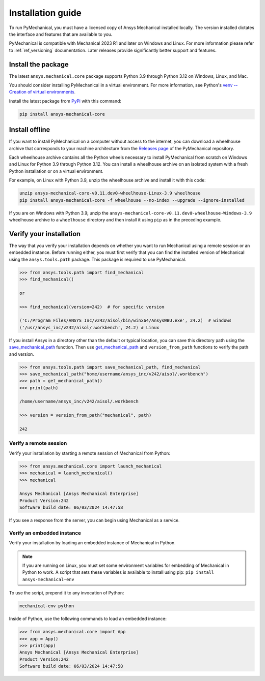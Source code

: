.. _ref_installation:

Installation guide
==================

To run PyMechanical, you must have a licensed copy of Ansys Mechanical
installed locally. The version installed dictates the interface and
features that are available to you.

PyMechanical is compatible with Mechanical 2023 R1 and later on Windows
and Linux. For more information please refer to  :ref:`ref_versioning` documentation.
Later releases provide significantly better support and features.

Install the package
-------------------

The latest ``ansys.mechanical.core`` package supports Python 3.9 through
Python 3.12 on Windows, Linux, and Mac.

You should consider installing PyMechanical in a virtual environment.
For more information, see Python's
`venv -- Creation of virtual environments <https://docs.python.org/3/library/venv.html>`_.

Install the latest package from `PyPi
<https://pypi.org/project/ansys-mechanical-core/>`_ with this command:

.. code::

   pip install ansys-mechanical-core

Install offline
---------------

If you want to install PyMechanical on a computer without access to the internet,
you can download a wheelhouse archive that corresponds to your
machine architecture from the `Releases page <https://github.com/ansys/pymechanical/releases>`_
of the PyMechanical repository.

Each wheelhouse archive contains all the Python wheels necessary to install
PyMechanical from scratch on Windows and Linux for Python 3.9 through Python 3.12. You can install
a wheelhouse archive on an isolated system with a fresh Python installation or on a
virtual environment.

For example, on Linux with Python 3.9, unzip the wheelhouse archive and install it with
this code:

.. code::

   unzip ansys-mechanical-core-v0.11.dev0-wheelhouse-Linux-3.9 wheelhouse
   pip install ansys-mechanical-core -f wheelhouse --no-index --upgrade --ignore-installed

If you are on Windows with Python 3.9, unzip the ``ansys-mechanical-core-v0.11.dev0-wheelhouse-Windows-3.9``
wheelhouse archive to a ``wheelhouse`` directory and then install it using ``pip`` as
in the preceding example.

Verify your installation
------------------------

The way that you verify your installation depends on whether you want to run
Mechanical using a remote session or an embedded instance.
Before running either, you must first verify that you can find
the installed version of Mechanical using the ``ansys.tools.path`` package.
This package is required to use PyMechanical.

.. code:: pycon

   >>> from ansys.tools.path import find_mechanical
   >>> find_mechanical()

   or

   >>> find_mechanical(version=242)  # for specific version

   ('C:/Program Files/ANSYS Inc/v242/aisol/bin/winx64/AnsysWBU.exe', 24.2)  # windows
   ('/usr/ansys_inc/v242/aisol/.workbench', 24.2) # Linux

If you install Ansys in a directory other than the default or typical location,
you can save this directory path using the
`save_mechanical_path <../api/_autosummary/ansys.tools.path.save_mechanical_path.html#ansys.tools.path.save_mechanical_path>`_
function. Then use
`get_mechanical_path <../api/_autosummary/ansys.tools.path.get_mechanical_path.html#ansys.tools.path.get_mechanical_path>`_
and ``version_from_path`` functions to verify the path and version.

.. code:: pycon

   >>> from ansys.tools.path import save_mechanical_path, find_mechanical
   >>> save_mechanical_path("home/username/ansys_inc/v242/aisol/.workbench")
   >>> path = get_mechanical_path()
   >>> print(path)

   /home/username/ansys_inc/v242/aisol/.workbench

   >>> version = version_from_path("mechanical", path)

   242

Verify a remote session
^^^^^^^^^^^^^^^^^^^^^^^

Verify your installation by starting a remote session of Mechanical from Python:

.. code:: pycon

    >>> from ansys.mechanical.core import launch_mechanical
    >>> mechanical = launch_mechanical()
    >>> mechanical

    Ansys Mechanical [Ansys Mechanical Enterprise]
    Product Version:242
    Software build date: 06/03/2024 14:47:58

If you see a response from the server, you can begin using Mechanical
as a service.

Verify an embedded instance
^^^^^^^^^^^^^^^^^^^^^^^^^^^

Verify your installation by loading an embedded instance of Mechanical in Python.

.. note::
   If you are running on Linux, you must set some environment variables for
   embedding of Mechanical in Python to work. A script that sets these variables is
   available to install using pip:
   ``pip install ansys-mechanical-env``

To use the script, prepend it to any invocation of Python:

.. code::

    mechanical-env python

Inside of Python, use the following commands to load an embedded instance:

.. code:: pycon

   >>> from ansys.mechanical.core import App
   >>> app = App()
   >>> print(app)
   Ansys Mechanical [Ansys Mechanical Enterprise]
   Product Version:242
   Software build date: 06/03/2024 14:47:58

.. LINKS AND REFERENCES
.. _ansys_tools_path_api: https://github.com/psf/black
.. _flake8: https://flake8.pycqa.org/en/latest/
